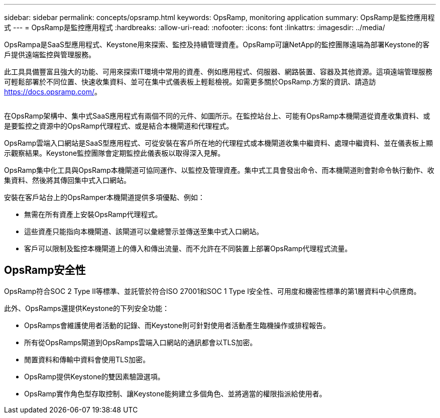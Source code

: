 ---
sidebar: sidebar 
permalink: concepts/opsramp.html 
keywords: OpsRamp, monitoring application 
summary: OpsRamp是監控應用程式 
---
= OpsRamp是監控應用程式
:hardbreaks:
:allow-uri-read: 
:nofooter: 
:icons: font
:linkattrs: 
:imagesdir: ../media/


[role="lead"]
OpsRampa是SaaS型應用程式、Keystone用來探索、監控及持續管理資產。OpsRamp可讓NetApp的監控團隊遠端為部署Keystone的客戶提供遠端監控與管理服務。

此工具具備豐富且強大的功能、可用來探索IT環境中常用的資產、例如應用程式、伺服器、網路裝置、容器及其他資源。這項遠端管理服務可輕鬆部署於不同位置、快速收集資料、並可在集中式儀表板上輕鬆檢視。如需更多關於OpsRamp.方案的資訊、請造訪 https://docs.opsramp.com/[]。

image:opsramp-1.png[""]

在OpsRamp架構中、集中式SaaS應用程式有兩個不同的元件、如圖所示。在監控站台上、可能有OpsRamp本機閘道從資產收集資料、或是要監控之資源中的OpsRamp代理程式、或是結合本機閘道和代理程式。

OpsRamp雲端入口網站是SaaS型應用程式、可從安裝在客戶所在地的代理程式或本機閘道收集中繼資料、處理中繼資料、並在儀表板上顯示觀察結果。Keystone監控團隊會定期監控此儀表板以取得深入見解。

OpsRamp集中化工具與OpsRamp本機閘道可協同運作、以監控及管理資產。集中式工具會發出命令、而本機閘道則會對命令執行動作、收集資料、然後將其傳回集中式入口網站。

安裝在客戶站台上的OpsRamper本機閘道提供多項優點、例如：

* 無需在所有資產上安裝OpsRamp代理程式。
* 這些資產只能指向本機閘道、該閘道可以彙總警示並傳送至集中式入口網站。
* 客戶可以限制及監控本機閘道上的傳入和傳出流量、而不允許在不同裝置上部署OpsRamp代理程式流量。




== OpsRamp安全性

OpsRamp符合SOC 2 Type II等標準、並託管於符合ISO 27001和SOC 1 Type I安全性、可用度和機密性標準的第1層資料中心供應商。

此外、OpsRamps還提供Keystone的下列安全功能：

* OpsRamps會維護使用者活動的記錄、而Keystone則可針對使用者活動產生臨機操作或排程報告。
* 所有從OpsRamps閘道到OpsRamps雲端入口網站的通訊都會以TLS加密。
* 閒置資料和傳輸中資料會使用TLS加密。
* OpsRamp提供Keystone的雙因素驗證選項。
* OpsRamp實作角色型存取控制、讓Keystone能夠建立多個角色、並將適當的權限指派給使用者。


